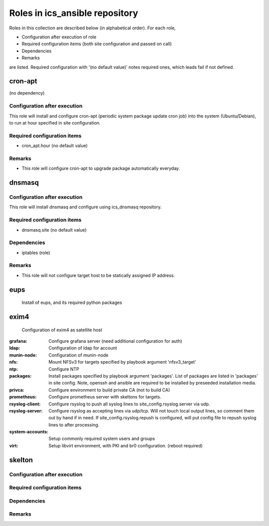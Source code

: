 Roles in ics\_ansible repository
******

Roles in this collection are described below (in alphabetical order).
For each role, 

- Configuration after execution of role
- Required configuration items (both site configuration and passed on call)
- Dependencies
- Remarks

are listed. Required configuration with '(no default value)' notes required 
ones, which leads fail if not defined. 

cron-apt
======

(no dependency)

Configuration after execution
------

This role will install and configure cron-apt (periodic system package update 
cron job) into the system (Ubuntu/Debian), to run at hour specified in 
site configuration. 

Required configuration items
------

- cron_apt.hour (no default value)

Remarks
------

- This role will configure cron-apt to upgrade package automatically everyday.

dnsmasq
======

Configuration after execution
------

This role will install dnsmasq and configure using ics_dnsmasq repository. 

Required configuration items
------

- dnsmasq.site (no default value)

Dependencies
------

- iptables (role)

Remarks
------

- This role will not configure target host to be statically assigned IP address. 

eups
====

  Install of eups, and its required python packages

exim4
====

  Configuration of exim4 as satellite host
:grafana:
  Configure grafana server (need additional configuration for auth)
:ldap:
  Configuration of ldap for account
:munin-node:
  Configuration of munin-node
:nfs:
  Mount NFSv3 for targets specified by playbook argument 'nfsv3_target'
:ntp:
  Configure NTP
:packages:
  Install packages specified by playbook argument 'packages'.
  List of packages are listed in 'packages' in site config.
  Note, openssh and ansible are required to be installed by preseeded 
  installation media.
:privca:
  Configure environment to build private CA (not to build CA)
:prometheus:
  Configure prometheus server with skeltons for targets.
:rsyslog-client:
  Configure rsyslog to push all syslog lines to site_config.rsyslog.server 
  via udp.
:rsyslog-server:
  Configure rsyslog as accepting lines via udp/tcp.
  Will not touch local output lines, so comment them out by hand if in need. 
  If site_config.rsyslog.repush is configured, will put config file to repush 
  syslog lines to after processing.
:system-accounts:
  Setup commonly required system users and groups
:virt:
  Setup libvirt environment, with PKI and br0 configuration. (reboot required)


skelton
======

Configuration after execution
------

Required configuration items
------

Dependencies
------

Remarks
------



